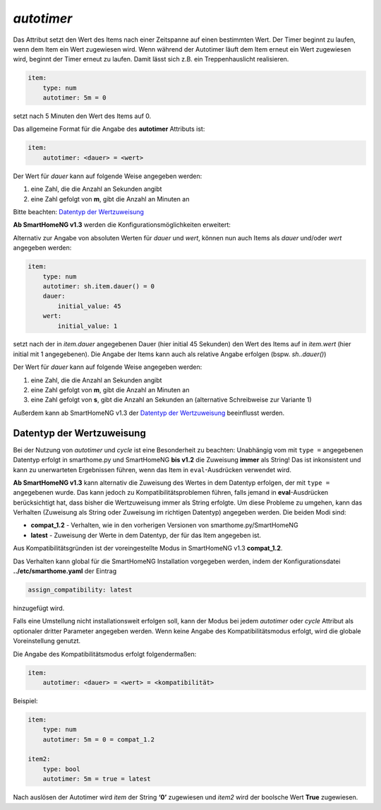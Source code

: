.. index:: Standard-Attribute; autotimer
.. index:: autotimer

*autotimer*
===========

Das Attribut setzt den Wert des Items nach einer Zeitspanne auf einen
bestimmten Wert. Der Timer beginnt zu laufen, wenn dem Item ein Wert
zugewiesen wird. Wenn während der Autotimer läuft dem Item erneut ein
Wert zugewiesen wird, beginnt der Timer erneut zu laufen. Damit lässt
sich z.B. ein Treppenhauslicht realisieren.

.. code-block:: yaml

   item:
       type: num
       autotimer: 5m = 0

setzt nach 5 Minuten den Wert des Items auf 0.

Das allgemeine Format für die Angabe des **autotimer** Attributs ist:

.. code-block:: yaml

   item:
       autotimer: <dauer> = <wert>

Der Wert für *dauer* kann auf folgende Weise angegeben werden:

1. eine Zahl, die die Anzahl an Sekunden angibt
2. eine Zahl gefolgt von **m**, gibt die Anzahl an Minuten an

Bitte beachten: `Datentyp der
Wertzuweisung <#datentyp-der-wertzuweisung>`__

**Ab SmartHomeNG v1.3** werden die Konfigurationsmöglichkeiten
erweitert:

Alternativ zur Angabe von absoluten Werten für *dauer* und *wert*,
können nun auch Items als *dauer* und/oder *wert* angegeben werden:

.. code-block:: yaml

   item:
       type: num
       autotimer: sh.item.dauer() = 0
       dauer:
           initial_value: 45
       wert:
           initial_value: 1

setzt nach der in *item.dauer* angegebenen Dauer (hier initial 45
Sekunden) den Wert des Items auf in *item.wert* (hier initial mit 1
angegebenen). Die Angabe der Items kann auch als relative Angabe erfolgen
(bspw. *sh..dauer()*)

Der Wert für *dauer* kann auf folgende Weise angegeben werden:

1. eine Zahl, die die Anzahl an Sekunden angibt
2. eine Zahl gefolgt von **m**, gibt die Anzahl an Minuten an
3. eine Zahl gefolgt von **s**, gibt die Anzahl an Sekunden an
   (alternative Schreibweise zur Variante 1)

Außerdem kann ab SmartHomeNG v1.3 der `Datentyp der
Wertzuweisung <#datentyp-der-wertzuweisung>`__ beeinflusst werden.

Datentyp der Wertzuweisung
--------------------------

Bei der Nutzung von *autotimer* und *cycle* ist eine Besonderheit zu
beachten: Unabhängig vom mit ``type =`` angegebenen Datentyp erfolgt in
smarthome.py und SmartHomeNG **bis v1.2** die Zuweisung **immer** als
String! Das ist inkonsistent und kann zu unerwarteten Ergebnissen
führen, wenn das Item in ``eval``-Ausdrücken verwendet wird.

**Ab SmartHomeNG v1.3** kann alternativ die Zuweisung des Wertes in dem
Datentyp erfolgen, der mit ``type =`` angegebenen wurde. Das kann jedoch
zu Kompatibilitätsproblemen führen, falls jemand in **eval**-Ausdrücken
berücksichtigt hat, dass bisher die Wertzuweisung immer als String
erfolgte. Um diese Probleme zu umgehen, kann das Verhalten (Zuweisung
als String oder Zuweisung im richtigen Datentyp) angegeben werden. Die
beiden Modi sind:

-  **compat_1.2** - Verhalten, wie in den vorherigen Versionen von
   smarthome.py/SmartHomeNG
-  **latest** - Zuweisung der Werte in dem Datentyp, der für das Item
   angegeben ist.

Aus Kompatibilitätsgründen ist der voreingestellte Modus in SmartHomeNG
v1.3 **compat_1.2**.

Das Verhalten kann global für die SmartHomeNG Installation vorgegeben
werden, indem der Konfigurationsdatei **../etc/smarthome.yaml** der
Eintrag

.. code-block:: yaml

   assign_compatibility: latest

hinzugefügt wird.

Falls eine Umstellung nicht installationsweit erfolgen soll, kann der
Modus bei jedem *autotimer* oder *cycle* Attribut als optionaler dritter
Parameter angegeben werden. Wenn keine Angabe des Kompatibilitätsmodus
erfolgt, wird die globale Voreinstellung genutzt.

Die Angabe des Kompatibilitätsmodus erfolgt folgendermaßen:

.. code-block:: yaml

   item:
       autotimer: <dauer> = <wert> = <kompatibilität>

Beispiel:

.. code-block:: yaml

   item:
       type: num
       autotimer: 5m = 0 = compat_1.2

   item2:
       type: bool
       autotimer: 5m = true = latest

Nach auslösen der Autotimer wird *item* der String **‘0’** zugewiesen
und *item2* wird der boolsche Wert **True** zugewiesen.
